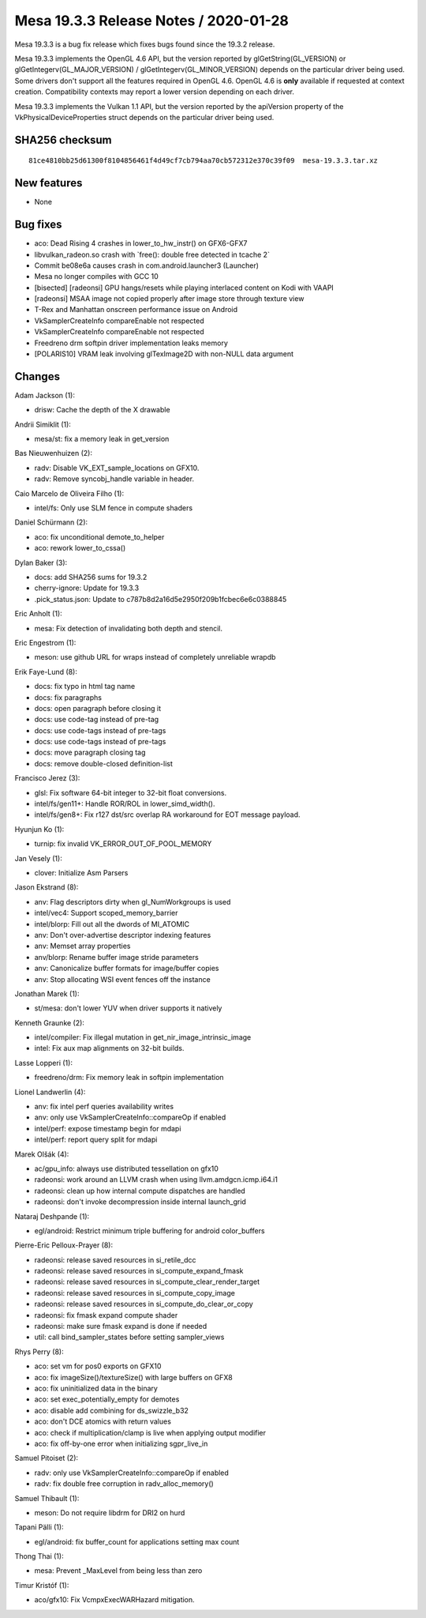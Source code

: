 Mesa 19.3.3 Release Notes / 2020-01-28
======================================

Mesa 19.3.3 is a bug fix release which fixes bugs found since the 19.3.2
release.

Mesa 19.3.3 implements the OpenGL 4.6 API, but the version reported by
glGetString(GL_VERSION) or glGetIntegerv(GL_MAJOR_VERSION) /
glGetIntegerv(GL_MINOR_VERSION) depends on the particular driver being
used. Some drivers don't support all the features required in OpenGL
4.6. OpenGL 4.6 is **only** available if requested at context creation.
Compatibility contexts may report a lower version depending on each
driver.

Mesa 19.3.3 implements the Vulkan 1.1 API, but the version reported by
the apiVersion property of the VkPhysicalDeviceProperties struct depends
on the particular driver being used.

SHA256 checksum
---------------

::

       81ce4810bb25d61300f8104856461f4d49cf7cb794aa70cb572312e370c39f09  mesa-19.3.3.tar.xz

New features
------------

-  None

Bug fixes
---------

-  aco: Dead Rising 4 crashes in lower_to_hw_instr() on GFX6-GFX7
-  libvulkan_radeon.so crash with \`free(): double free detected in
   tcache 2\`
-  Commit be08e6a causes crash in com.android.launcher3 (Launcher)
-  Mesa no longer compiles with GCC 10
-  [bisected] [radeonsi] GPU hangs/resets while playing interlaced
   content on Kodi with VAAPI
-  [radeonsi] MSAA image not copied properly after image store through
   texture view
-  T-Rex and Manhattan onscreen performance issue on Android
-  VkSamplerCreateInfo compareEnable not respected
-  VkSamplerCreateInfo compareEnable not respected
-  Freedreno drm softpin driver implementation leaks memory
-  [POLARIS10] VRAM leak involving glTexImage2D with non-NULL data
   argument

Changes
-------

Adam Jackson (1):

-  drisw: Cache the depth of the X drawable

Andrii Simiklit (1):

-  mesa/st: fix a memory leak in get_version

Bas Nieuwenhuizen (2):

-  radv: Disable VK_EXT_sample_locations on GFX10.
-  radv: Remove syncobj_handle variable in header.

Caio Marcelo de Oliveira Filho (1):

-  intel/fs: Only use SLM fence in compute shaders

Daniel Schürmann (2):

-  aco: fix unconditional demote_to_helper
-  aco: rework lower_to_cssa()

Dylan Baker (3):

-  docs: add SHA256 sums for 19.3.2
-  cherry-ignore: Update for 19.3.3
-  .pick_status.json: Update to c787b8d2a16d5e2950f209b1fcbec6e6c0388845

Eric Anholt (1):

-  mesa: Fix detection of invalidating both depth and stencil.

Eric Engestrom (1):

-  meson: use github URL for wraps instead of completely unreliable
   wrapdb

Erik Faye-Lund (8):

-  docs: fix typo in html tag name
-  docs: fix paragraphs
-  docs: open paragraph before closing it
-  docs: use code-tag instead of pre-tag
-  docs: use code-tags instead of pre-tags
-  docs: use code-tags instead of pre-tags
-  docs: move paragraph closing tag
-  docs: remove double-closed definition-list

Francisco Jerez (3):

-  glsl: Fix software 64-bit integer to 32-bit float conversions.
-  intel/fs/gen11+: Handle ROR/ROL in lower_simd_width().
-  intel/fs/gen8+: Fix r127 dst/src overlap RA workaround for EOT
   message payload.

Hyunjun Ko (1):

-  turnip: fix invalid VK_ERROR_OUT_OF_POOL_MEMORY

Jan Vesely (1):

-  clover: Initialize Asm Parsers

Jason Ekstrand (8):

-  anv: Flag descriptors dirty when gl_NumWorkgroups is used
-  intel/vec4: Support scoped_memory_barrier
-  intel/blorp: Fill out all the dwords of MI_ATOMIC
-  anv: Don't over-advertise descriptor indexing features
-  anv: Memset array properties
-  anv/blorp: Rename buffer image stride parameters
-  anv: Canonicalize buffer formats for image/buffer copies
-  anv: Stop allocating WSI event fences off the instance

Jonathan Marek (1):

-  st/mesa: don't lower YUV when driver supports it natively

Kenneth Graunke (2):

-  intel/compiler: Fix illegal mutation in get_nir_image_intrinsic_image
-  intel: Fix aux map alignments on 32-bit builds.

Lasse Lopperi (1):

-  freedreno/drm: Fix memory leak in softpin implementation

Lionel Landwerlin (4):

-  anv: fix intel perf queries availability writes
-  anv: only use VkSamplerCreateInfo::compareOp if enabled
-  intel/perf: expose timestamp begin for mdapi
-  intel/perf: report query split for mdapi

Marek Olšák (4):

-  ac/gpu_info: always use distributed tessellation on gfx10
-  radeonsi: work around an LLVM crash when using
   llvm.amdgcn.icmp.i64.i1
-  radeonsi: clean up how internal compute dispatches are handled
-  radeonsi: don't invoke decompression inside internal launch_grid

Nataraj Deshpande (1):

-  egl/android: Restrict minimum triple buffering for android
   color_buffers

Pierre-Eric Pelloux-Prayer (8):

-  radeonsi: release saved resources in si_retile_dcc
-  radeonsi: release saved resources in si_compute_expand_fmask
-  radeonsi: release saved resources in si_compute_clear_render_target
-  radeonsi: release saved resources in si_compute_copy_image
-  radeonsi: release saved resources in si_compute_do_clear_or_copy
-  radeonsi: fix fmask expand compute shader
-  radeonsi: make sure fmask expand is done if needed
-  util: call bind_sampler_states before setting sampler_views

Rhys Perry (8):

-  aco: set vm for pos0 exports on GFX10
-  aco: fix imageSize()/textureSize() with large buffers on GFX8
-  aco: fix uninitialized data in the binary
-  aco: set exec_potentially_empty for demotes
-  aco: disable add combining for ds_swizzle_b32
-  aco: don't DCE atomics with return values
-  aco: check if multiplication/clamp is live when applying output
   modifier
-  aco: fix off-by-one error when initializing sgpr_live_in

Samuel Pitoiset (2):

-  radv: only use VkSamplerCreateInfo::compareOp if enabled
-  radv: fix double free corruption in radv_alloc_memory()

Samuel Thibault (1):

-  meson: Do not require libdrm for DRI2 on hurd

Tapani Pälli (1):

-  egl/android: fix buffer_count for applications setting max count

Thong Thai (1):

-  mesa: Prevent \_MaxLevel from being less than zero

Timur Kristóf (1):

-  aco/gfx10: Fix VcmpxExecWARHazard mitigation.
